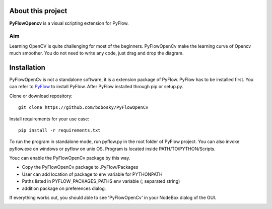 About this project
==================

**PyFlowOpencv** is a visual scripting extension for PyFlow. 



Aim
********

Learning OpenCV is quite challenging for most of the beginners. PyFlowOpenCv make the learning curve of Opencv much smoother. You do not need to write any code, just drag and drop the diagram. 


Installation
==================
PyFlowOpenCv is not a standalone software, it is a extension package of PyFlow. PyFlow has to be installed first. You can refer to `PyFlow <https://github.com/wonderworks-software/PyFlow>`_  to install PyFlow.
After PyFlow installed through pip or setup.py.

Clone or download repository::

    git clone https://github.com/bobosky/PyFlowOpenCv

Install requirements for your use case::

    pip install -r requirements.txt

To run the program in standalone mode, run pyflow.py in the root folder of PyFlow project. You can also invoke pyflow.exe on windows or pyflow on unix OS. Program is located inside PATH/TO/PYTHON/Scripts.

Youc can enable the PyFlowOpenCv package by this way.

* Copy the PyFlowOpenCv package to .PyFlow/Packages
* User can add location of package to env variable for PYTHONPATH
* Paths listed in PYFLOW_PACKAGES_PATHS env variable (; separated string)
* addition package on preferences dialog.


.. image:: res/add_pyflowopencv_path.png

If everything works out, you should able to see 'PyFlowOpenCv' in your NodeBox dialog of the GUI.

.. image:: res/all_window.png


.. Nodes
.. ==========

.. Pins
.. ==========

.. Open an image
.. =====================

.. Open a video file 
.. =====================

.. Open a webcam 
.. =====================

.. Basic image processing
.. =========================

.. Image filter
.. ===============

.. Color Conversion
.. ===================

.. Keypoint detection and feature extraction
.. ===============

.. Deep learning Modules
.. ===============